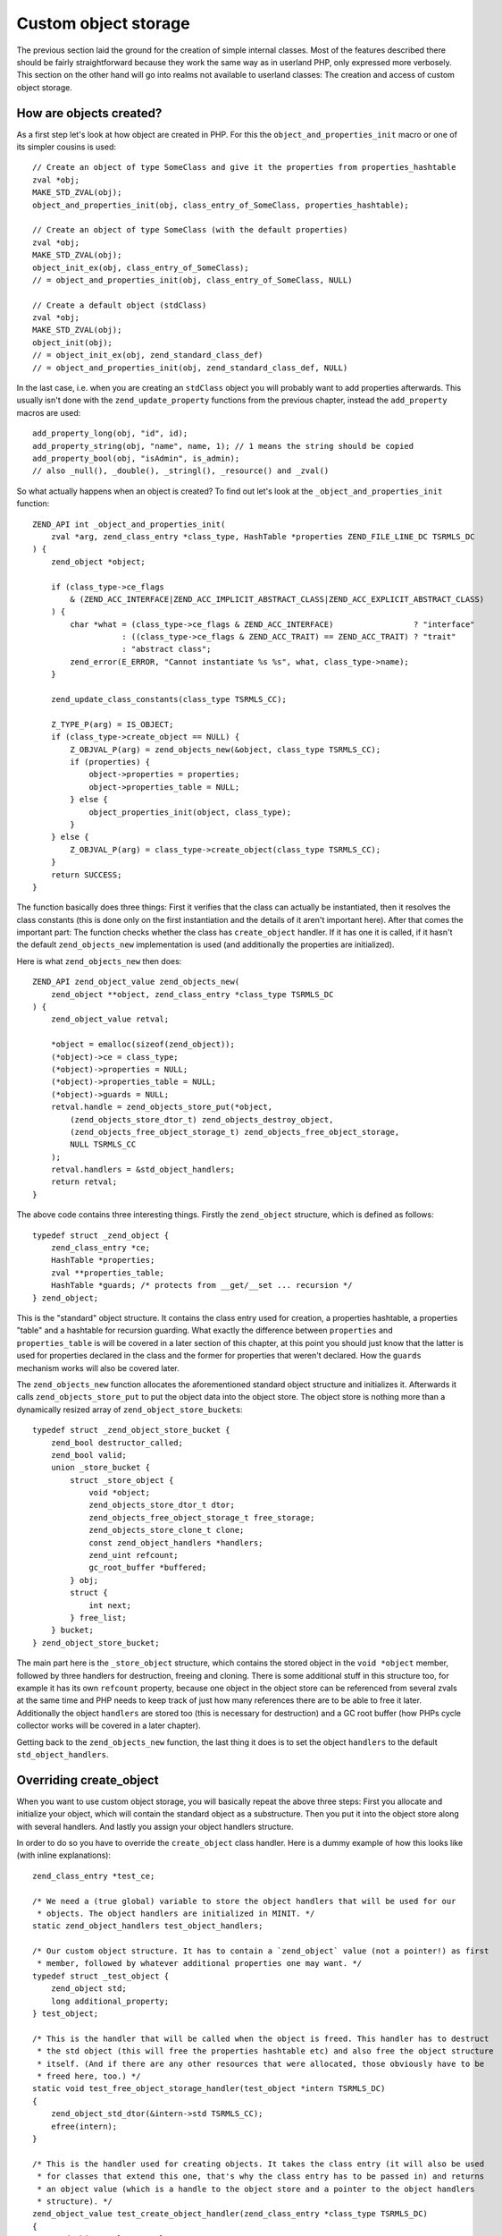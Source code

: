 Custom object storage
=====================

The previous section laid the ground for the creation of simple internal classes. Most of the features described there
should be fairly straightforward because they work the same way as in userland PHP, only expressed more verbosely. This
section on the other hand will go into realms not available to userland classes: The creation and access of custom
object storage.

How are objects created?
------------------------

As a first step let's look at how object are created in PHP. For this the ``object_and_properties_init`` macro or one of
its simpler cousins is used::

    // Create an object of type SomeClass and give it the properties from properties_hashtable
    zval *obj;
    MAKE_STD_ZVAL(obj);
    object_and_properties_init(obj, class_entry_of_SomeClass, properties_hashtable);

    // Create an object of type SomeClass (with the default properties)
    zval *obj;
    MAKE_STD_ZVAL(obj);
    object_init_ex(obj, class_entry_of_SomeClass);
    // = object_and_properties_init(obj, class_entry_of_SomeClass, NULL)

    // Create a default object (stdClass)
    zval *obj;
    MAKE_STD_ZVAL(obj);
    object_init(obj);
    // = object_init_ex(obj, zend_standard_class_def)
    // = object_and_properties_init(obj, zend_standard_class_def, NULL)

In the last case, i.e. when you are creating an ``stdClass`` object you will probably want to add properties afterwards.
This usually isn't done with the ``zend_update_property`` functions from the previous chapter, instead the
``add_property`` macros are used::

    add_property_long(obj, "id", id);
    add_property_string(obj, "name", name, 1); // 1 means the string should be copied
    add_property_bool(obj, "isAdmin", is_admin);
    // also _null(), _double(), _stringl(), _resource() and _zval()

So what actually happens when an object is created? To find out let's look at the ``_object_and_properties_init``
function::

    ZEND_API int _object_and_properties_init(
        zval *arg, zend_class_entry *class_type, HashTable *properties ZEND_FILE_LINE_DC TSRMLS_DC
    ) {
        zend_object *object;

        if (class_type->ce_flags
            & (ZEND_ACC_INTERFACE|ZEND_ACC_IMPLICIT_ABSTRACT_CLASS|ZEND_ACC_EXPLICIT_ABSTRACT_CLASS)
        ) {
            char *what = (class_type->ce_flags & ZEND_ACC_INTERFACE)                 ? "interface"
                       : ((class_type->ce_flags & ZEND_ACC_TRAIT) == ZEND_ACC_TRAIT) ? "trait"
                       : "abstract class";
            zend_error(E_ERROR, "Cannot instantiate %s %s", what, class_type->name);
        }

        zend_update_class_constants(class_type TSRMLS_CC);

        Z_TYPE_P(arg) = IS_OBJECT;
        if (class_type->create_object == NULL) {
            Z_OBJVAL_P(arg) = zend_objects_new(&object, class_type TSRMLS_CC);
            if (properties) {
                object->properties = properties;
                object->properties_table = NULL;
            } else {
                object_properties_init(object, class_type);
            }
        } else {
            Z_OBJVAL_P(arg) = class_type->create_object(class_type TSRMLS_CC);
        }
        return SUCCESS;
    }

The function basically does three things: First it verifies that the class can actually be instantiated, then it
resolves the class constants (this is done only on the first instantiation and the details of it aren't important here).
After that comes the important part: The function checks whether the class has  ``create_object`` handler. If it
has one it is called, if it hasn't the default ``zend_objects_new`` implementation is used (and additionally the
properties are initialized).

Here is what ``zend_objects_new`` then does::

    ZEND_API zend_object_value zend_objects_new(
        zend_object **object, zend_class_entry *class_type TSRMLS_DC
    ) {
        zend_object_value retval;

        *object = emalloc(sizeof(zend_object));
        (*object)->ce = class_type;
        (*object)->properties = NULL;
        (*object)->properties_table = NULL;
        (*object)->guards = NULL;
        retval.handle = zend_objects_store_put(*object,
            (zend_objects_store_dtor_t) zend_objects_destroy_object,
            (zend_objects_free_object_storage_t) zend_objects_free_object_storage,
            NULL TSRMLS_CC
        );
        retval.handlers = &std_object_handlers;
        return retval;
    }

The above code contains three interesting things. Firstly the ``zend_object`` structure, which is defined as
follows::

    typedef struct _zend_object {
        zend_class_entry *ce;
        HashTable *properties;
        zval **properties_table;
        HashTable *guards; /* protects from __get/__set ... recursion */
    } zend_object;

This is the "standard" object structure. It contains the class entry used for creation, a properties hashtable, a
properties "table" and a hashtable for recursion guarding. What exactly the difference between ``properties`` and
``properties_table`` is will be covered in a later section of this chapter, at this point you should just know that the
latter is used for properties declared in the class and the former for properties that weren't declared. How the
``guards`` mechanism works will also be covered later.

The ``zend_objects_new`` function allocates the aforementioned standard object structure and initializes it. Afterwards
it calls ``zend_objects_store_put`` to put the object data into the object store. The object store is nothing more than
a dynamically resized array of ``zend_object_store_bucket``\s::

    typedef struct _zend_object_store_bucket {
        zend_bool destructor_called;
        zend_bool valid;
        union _store_bucket {
            struct _store_object {
                void *object;
                zend_objects_store_dtor_t dtor;
                zend_objects_free_object_storage_t free_storage;
                zend_objects_store_clone_t clone;
                const zend_object_handlers *handlers;
                zend_uint refcount;
                gc_root_buffer *buffered;
            } obj;
            struct {
                int next;
            } free_list;
        } bucket;
    } zend_object_store_bucket;

The main part here is the ``_store_object`` structure, which contains the stored object in the ``void *object`` member,
followed by three handlers for destruction, freeing and cloning. There is some additional stuff in this structure too,
for example it has its own ``refcount`` property, because one object in the object store can be referenced from several
zvals at the same time and PHP needs to keep track of just how many references there are to be able to free it later.
Additionally the object ``handlers`` are stored too (this is necessary for destruction) and a GC root buffer (how PHPs
cycle collector works will be covered in a later chapter).

Getting back to the ``zend_objects_new`` function, the last thing it does is to set the object ``handlers`` to the
default ``std_object_handlers``.

Overriding create_object
------------------------

When you want to use custom object storage, you will basically repeat the above three steps: First you allocate and
initialize your object, which will contain the standard object as a substructure. Then you put it into the object store
along with several handlers. And lastly you assign your object handlers structure.

In order to do so you have to override the ``create_object`` class handler. Here is a dummy example of how this looks
like (with inline explanations)::

    zend_class_entry *test_ce;

    /* We need a (true global) variable to store the object handlers that will be used for our
     * objects. The object handlers are initialized in MINIT. */
    static zend_object_handlers test_object_handlers;

    /* Our custom object structure. It has to contain a `zend_object` value (not a pointer!) as first
     * member, followed by whatever additional properties one may want. */
    typedef struct _test_object {
        zend_object std;
        long additional_property;
    } test_object;

    /* This is the handler that will be called when the object is freed. This handler has to destruct
     * the std object (this will free the properties hashtable etc) and also free the object structure
     * itself. (And if there are any other resources that were allocated, those obviously have to be
     * freed here, too.) */
    static void test_free_object_storage_handler(test_object *intern TSRMLS_DC)
    {
        zend_object_std_dtor(&intern->std TSRMLS_CC);
        efree(intern);
    }

    /* This is the handler used for creating objects. It takes the class entry (it will also be used
     * for classes that extend this one, that's why the class entry has to be passed in) and returns
     * an object value (which is a handle to the object store and a pointer to the object handlers
     * structure). */
    zend_object_value test_create_object_handler(zend_class_entry *class_type TSRMLS_DC)
    {
        zend_object_value retval;

        /* Allocate and zero-out the internal object structure. By convention the variable holding
         * the internal structure is usually called `intern`. */
        test_object *intern = emalloc(sizeof(test_object));
        memset(intern, 0, sizeof(test_object));

        /* The underlying std zend_object has to be initialized.  */
        zend_object_std_init(&intern->std, class_type TSRMLS_CC);

        /* Even if you don't use properties yourself you should still call object_properties_init(),
         * because extending classes may use properties. (Generally a lot of the stuff you will do is
         * for the sake of not breaking extending classes). */
        object_properties_init(&intern->std, class_type);

        /* Put the internal object into the object store, with the default dtor handler and our custom
         * free handler. The last NULL parameter is the clone handler, which is left empty for now. */
        retval.handle = zend_objects_store_put(
            intern,
            (zend_objects_store_dtor_t) zend_objects_destroy_object,
            (zend_objects_free_object_storage_t) test_free_object_storage_handler,
            NULL TSRMLS_CC
        );

        /* Assign the customized object handlers */
        retval.handlers = &test_object_handlers;

        return retval;
    }

    /* No methods for now */
    const zend_function_entry test_functions[] = {
        PHP_FE_END
    };

    PHP_MINIT_FUNCTION(test2)
    {
        /* The usual class registration... */
        zend_class_entry tmp_ce;
        INIT_CLASS_ENTRY(tmp_ce, "Test", test_functions);
        test_ce = zend_register_internal_class(&tmp_ce TSRMLS_CC);

        /* Assign the object creation handler in the class entry */
        test_ce->create_object = test_create_object_handler;

        /* Initialize the custom object handlers to the default object handlers. Afterwards you
         * normally override individual handlers, but for now let's leave them at the defaults. */
        memcpy(&test_object_handlers, zend_get_std_object_handlers(), sizeof(zend_object_handlers));

        return SUCCESS;
    }

The above code isn't particularly useful yet, but it demonstrates the basic structure of pretty much all internal PHP
classes.

Object store handlers
---------------------

As already mentioned there are three object storage handlers: One for destruction, one for freeing and one for cloning.

What is a bit confusing at first is that there is both a dtor handler and a free handler, which sounds like they do
about the same thing. The reason is that PHP has a two-phase object destruction system, where first the destructor is
called and then the object is freed. Both phases can happen separately from each other.

In particular this happens with all objects which are still alive when the script ends. For them PHP will first call all
dtor handlers (right after calling any registered shutdown functions), but will only free the objects at a later point
in time, as part of the executor shutdown. This separation of destruction and freeing is necessary to ensure that no
destructors are run during the shutdown sequence, otherwise you could get into situations where userland code is
executed in a half-shutdown environment. Without this separation any ``zval_ptr_dtor`` call during shutdown could blow
up.

Another peculiarity of dtor handlers is that they *aren't* necessarily called. E.g. if a destructor calls ``die`` the
remaining destructors are skipped.

So basically the difference between the two handlers is that dtor can run userland code, but isn't necessarily called,
free on the other hand is always called, but mustn't execute any PHP code. That's why in most cases you will only
specify a custom free handler and use ``zend_objects_destroy_object`` as the dtor handler, which provides the default
behavior of calling ``__destruct`` (if it exists). Once again, even if you don't use ``__destruct`` yourself you should
still specify this handler, otherwise inheriting classes won't be able to use it either.

Now only the clone handler is left. Here the semantics should be straightforward, but the use is a bit more tricky.
This is how such a clone handler might look like::

    static void test_clone_object_storage_handler(
        test_object *object, test_object **object_clone_target TSRMLS_DC
    ) {
        /* Create a new object */
        test_object *object_clone = emalloc(sizeof(test_object));
        zend_object_std_init(&object_clone->std, object->std.ce TSRMLS_CC);
        object_properties_init(&object_clone->std, object->std.ce);

        /* Do any additional cloning stuff here */
        object_clone->additional_property = object->additional_property;

        /* Return the cloned object */
        *object_clone_target = object_clone;
    }

The clone handler is then passed as the last argument to ``zend_objects_store_put``::

    retval.handle = zend_objects_store_put(
        intern,
        (zend_objects_store_dtor_t) zend_objects_destroy_object,
        (zend_objects_free_object_storage_t) test_free_object_storage_handler,
        (zend_objects_store_clone_t) test_clone_object_storage_handler
        TSRMLS_CC
    );

But this is not yet enough to make the clone handler work: By default the object storage clone handler is simply
ignored. To make it work you have to replace the default clone handler in the object handlers structure with
``zend_objects_store_clone_obj``::

    memcpy(&test_object_handlers, zend_get_std_object_handlers(), sizeof(zend_object_handlers));
    test_object_handler.clone_obj = zend_objects_store_clone_obj;

But overwriting the standard clone handler (``zend_objects_clone_obj``) comes with its own set of problems: Now
properties (as in real properties, not the ones in the custom object storage) won't be copied and also the ``__clone``
method won't be called. That's why most internal classes instead directly specify their own object handler for cloning,
rather than going the extra round through the object storage clone handler. This approach comes with a bit more
boilerplate. For example, this is how the default clone handler looks like::

    ZEND_API zend_object_value zend_objects_clone_obj(zval *zobject TSRMLS_DC)
    {
        zend_object_value new_obj_val;
        zend_object *old_object;
        zend_object *new_object;
        zend_object_handle handle = Z_OBJ_HANDLE_P(zobject);

        /* assume that create isn't overwritten, so when clone depends on the
         * overwritten one then it must itself be overwritten */
        old_object = zend_objects_get_address(zobject TSRMLS_CC);
        new_obj_val = zend_objects_new(&new_object, old_object->ce TSRMLS_CC);

        zend_objects_clone_members(new_object, new_obj_val, old_object, handle TSRMLS_CC);

        return new_obj_val;
    }

This function first fetches the ``zend_object*`` structure from the object store using ``zend_objects_get_address``,
then creates a new object with the same class entry (using ``zend_objects_new``) and then calls
``zend_objects_clone_members``, which will (as the name says) clone the properties, but will also call the ``__clone``
method if it exists.

A custom object cloning handler looks similar, with the main difference being that instead of calling
``zend_objects_new`` we'll rather call our ``create_object`` handler::

    static zend_object_value test_clone_handler(zval *object TSRMLS_DC)
    {
        /* Get the internal structure of the old object */
        test_object *old_object = zend_object_store_get_object(object TSRMLS_CC);

        /* Create a new object with the same class entry. This will only give us back the
         * zend_object_value, but not the actual internal structure of the new object. */
        zend_object_value new_object_val = test_create_object_handler(Z_OBJCE_P(object) TSRMLS_CC);

        /* To get the internal structure we need to fetch it from the object store using the
         * handle we got from the create_object handler. */
        test_object *new_object = zend_object_store_get_object_by_handle(
            new_object_val.handle TSRMLS_CC
        );

        /* Clone properties and call __clone */
        zend_objects_clone_members(
            &new_object->std, new_object_val,
            &old_object->std, Z_OBJ_HANDLE_P(object) TSRMLS_CC
        );

        /* Here comes the actual custom cloning code */
        new_object->additional_property = old_object->additional_property;

        return new_object_val;
    }

    /* ... */
    test_object_handler.clone_obj = test_clone_handler;

Interacting with the object store
---------------------------------

In the above code samples you have already seen several functions for interacting with the object store. The first one
was ``zend_objects_store_put``, which is used for inserting objects into the store. Also three functions for getting
objects back from the store were mentioned:

``zend_object_store_get_object_by_handle()``, as the name already says, gets an object from the store given its handle.
This function is used when you have an object handle, but don't have the associated zval (like in the clone handler).
In most other cases on the other hand you'll use the ``zend_object_store_get_object()`` function which accepts a zval
and will extract the handle from it.

The third getter function that was used is ``zend_objects_get_address()``, which does the exact same thing as
``zend_object_store_get_object()``, but returns the result as a ``zend_object*`` rather than a ``void*``. As such this
function is pretty useless because C allows implicit casts from ``void*`` to other pointer types.

The most important of these functions is ``zend_object_store_get_object()``. You will be using it a lot. Pretty much
all methods will look similar to this::

    PHP_METHOD(Test, foo)
    {
        zval *object;
        test_object *intern;

        if (zend_parse_parameters_none() == FAILURE) {
            return;
        }

        object = getThis();
        intern = zend_object_store_get_object(object TSRMLS_CC);

        /* Do some stuff here, like returning an internal property: */
        RETURN_LONG(intern->additional_property);
    }

There are some more functions provided by the object store, e.g. for managing the object refcount, but those are rarely
used directly, so they aren't covered here.
